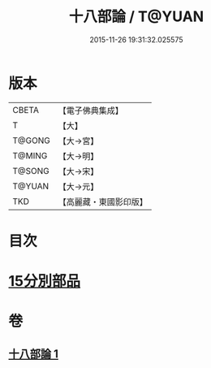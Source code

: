#+TITLE: 十八部論 / T@YUAN
#+DATE: 2015-11-26 19:31:32.025575
* 版本
 |     CBETA|【電子佛典集成】|
 |         T|【大】     |
 |    T@GONG|【大→宮】   |
 |    T@MING|【大→明】   |
 |    T@SONG|【大→宋】   |
 |    T@YUAN|【大→元】   |
 |       TKD|【高麗藏・東國影印版】|

* 目次
* [[file:KR6r0009_001.txt::001-0017b18][15分別部品]]
* 卷
** [[file:KR6r0009_001.txt][十八部論 1]]
